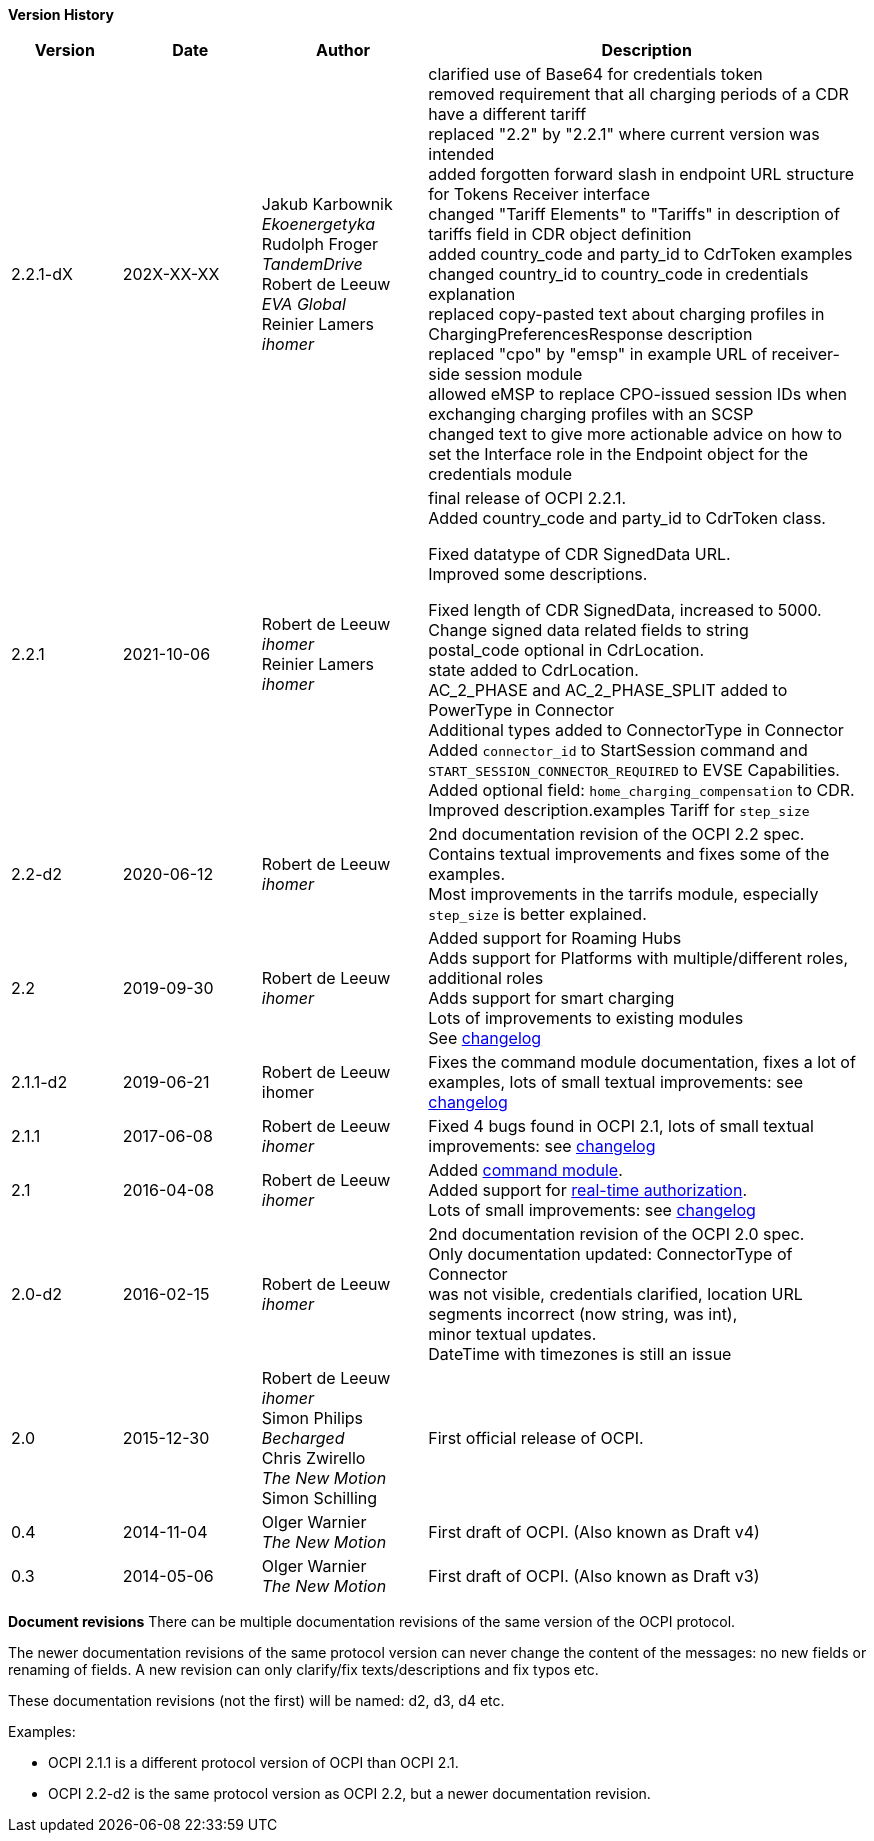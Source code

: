 *Version History*

[cols="4,5,6,16",options="header"]
|===
|Version |Date |Author |Description

|2.2.1-dX | 202X-XX-XX |

Jakub Karbownik +
_Ekoenergetyka_ +
Rudolph Froger +
_TandemDrive_ +
Robert de Leeuw +
_EVA Global_ +
Reinier Lamers +
_ihomer_ | clarified use of Base64 for credentials token +
removed requirement that all charging periods of a CDR have a different tariff +
replaced "2.2" by "2.2.1" where current version was intended +
added forgotten forward slash in endpoint URL structure for Tokens Receiver interface +
changed "Tariff Elements" to "Tariffs" in description of tariffs field in CDR object definition +
added country_code and party_id to CdrToken examples +
changed country_id to country_code in credentials explanation +
replaced copy-pasted text about charging profiles in ChargingPreferencesResponse description +
replaced "cpo" by "emsp" in example URL of receiver-side session module +
allowed eMSP to replace CPO-issued session IDs when exchanging charging profiles with an SCSP +
changed text to give more actionable advice on how to set the Interface role in the Endpoint object for the credentials module

|2.2.1 |2021-10-06 |
Robert de Leeuw +
_ihomer_ +
Reinier Lamers +
_ihomer_ | final release of OCPI 2.2.1. +
Added country_code and party_id to CdrToken class.

Fixed datatype of CDR SignedData URL. +
Improved some descriptions. +

Fixed length of CDR SignedData, increased to 5000. +
Change signed data related fields to string +
postal_code optional in CdrLocation. +
state added to CdrLocation. +
AC_2_PHASE and AC_2_PHASE_SPLIT added to PowerType in Connector +
Additional types added to ConnectorType in Connector +
Added `connector_id` to StartSession command and `START_SESSION_CONNECTOR_REQUIRED` to EVSE Capabilities. +
Added optional field: `home_charging_compensation` to CDR. +
Improved description.examples Tariff for `step_size`

|2.2-d2 |2020-06-12 | Robert de Leeuw +
_ihomer_ | 2nd documentation revision of the OCPI 2.2 spec. +
           Contains textual improvements and fixes some of the examples. +
           Most improvements in the tarrifs module, especially `step_size` is better explained.
|2.2 |2019-09-30 | Robert de Leeuw +
_ihomer_ |Added support for Roaming Hubs +
        Adds support for Platforms with multiple/different roles, additional roles +
        Adds support for smart charging +
        Lots of improvements to existing modules +
        See <<changelog.asciidoc#changelog_changelog,changelog>>
|2.1.1-d2 |2019-06-21 |Robert de Leeuw +
                        ihomer |Fixes the command module documentation, fixes a lot of examples, lots of small textual improvements: see <<changelog.asciidoc#changelog_changelog,changelog>>
|2.1.1 |2017-06-08 | Robert de Leeuw +
                  _ihomer_  |Fixed 4 bugs found in OCPI 2.1, lots of small textual improvements: see <<changelog.asciidoc#changelog_changelog,changelog>>
|2.1 |2016-04-08 | Robert de Leeuw +
                _ihomer_  |Added <<mod_commands.asciidoc#mod_commands_commands_module,command module>>. +
 Added support for <<mod_tokens.asciidoc#mod_tokens_real-time_authorization,real-time authorization>>. + 
 Lots of small improvements: see <<changelog.asciidoc#changelog_changelog,changelog>> 
|2.0-d2 |2016-02-15 | Robert de Leeuw +
                   _ihomer_  |2nd documentation revision of the OCPI 2.0 spec. +
 Only documentation updated: ConnectorType of Connector + 
 was not visible, credentials clarified, location URL + 
 segments incorrect (now string, was int), + 
 minor textual updates. + 
 DateTime with timezones is still an issue 
|2.0 |2015-12-30 | Robert de Leeuw +
                _ihomer_ +
                 Simon Philips +
                 _Becharged_ +
                 Chris Zwirello +
                 _The New Motion_ + 
                 Simon Schilling
                 |First official release of OCPI.
|0.4 |2014-11-04 | Olger Warnier +
                _The New Motion_  |First draft of OCPI. (Also known as Draft v4)
|0.3 |2014-05-06 | Olger Warnier +
                _The New Motion_  |First draft of OCPI. (Also known as Draft v3)
|===

*Document revisions*
There can be multiple documentation revisions of the same version of the OCPI protocol.

The newer documentation revisions of the same protocol version can never change the content of the messages: no new fields or renaming of fields. A new revision can only clarify/fix texts/descriptions and fix typos etc.

These documentation revisions (not the first) will be named: d2, d3, d4 etc.

Examples:

- OCPI 2.1.1 is a different protocol version of OCPI than OCPI 2.1.

- OCPI 2.2-d2 is the same protocol version as OCPI 2.2, but a newer documentation revision.
